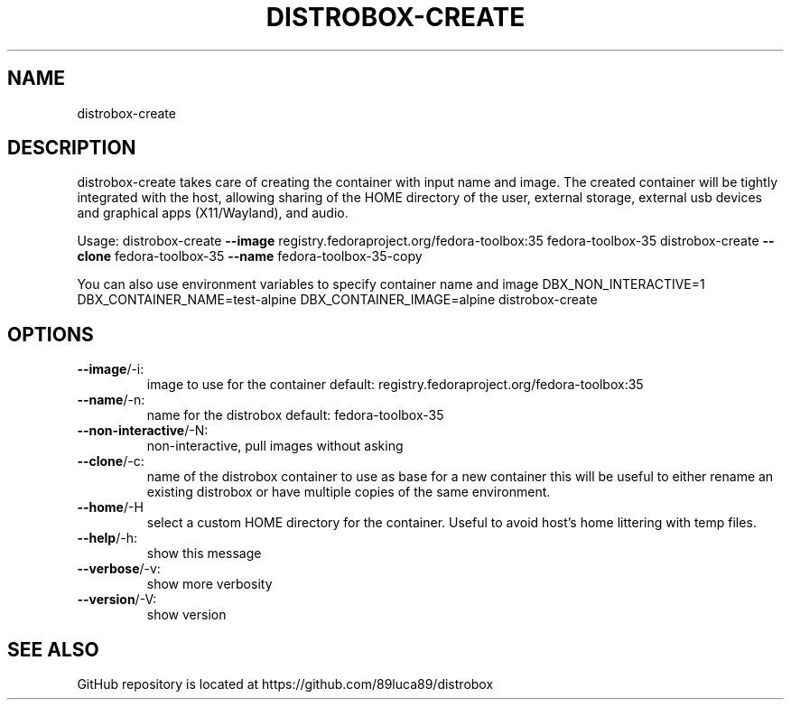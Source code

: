 .TH DISTROBOX-CREATE "1" "January 2022" "distrobox" "General Commands Manual"
.SH NAME
distrobox-create
.SH DESCRIPTION
distrobox\-create takes care of creating the container with input name and image.
The created container will be tightly integrated with the host, allowing sharing of
the HOME directory of the user, external storage, external usb devices and
graphical apps (X11/Wayland), and audio.
.PP
Usage:
distrobox\-create \fB\-\-image\fR registry.fedoraproject.org/fedora\-toolbox:35 fedora\-toolbox\-35
distrobox\-create \fB\-\-clone\fR fedora\-toolbox\-35 \fB\-\-name\fR fedora\-toolbox\-35\-copy
.PP
You can also use environment variables to specify container name and image
DBX_NON_INTERACTIVE=1 DBX_CONTAINER_NAME=test\-alpine DBX_CONTAINER_IMAGE=alpine distrobox\-create
.SH OPTIONS
.TP
\fB\-\-image\fR/\-i:
image to use for the container  default: registry.fedoraproject.org/fedora\-toolbox:35
.TP
\fB\-\-name\fR/\-n:
name for the distrobox          default: fedora\-toolbox\-35
.TP
\fB\-\-non\-interactive\fR/\-N:
non\-interactive, pull images without asking
.TP
\fB\-\-clone\fR/\-c:
name of the distrobox container to use as base for a new container
this will be useful to either rename an existing distrobox or have multiple copies
of the same environment.
.TP
\fB\-\-home\fR/\-H
select a custom HOME directory for the container. Useful to avoid host's home littering with temp files.
.TP
\fB\-\-help\fR/\-h:
show this message
.TP
\fB\-\-verbose\fR/\-v:
show more verbosity
.TP
\fB\-\-version\fR/\-V:
show version
.SH "SEE ALSO"
GitHub repository is located at https://github.com/89luca89/distrobox
